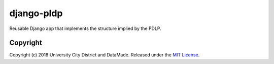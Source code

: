 django-pldp
===========

Reusable Django app that implements the structure implied by the PDLP.

Copyright
---------

Copyright (c) 2018 University City District and DataMade.
Released under the `MIT
License <https://github.com/datamade/django-councilmatic/blob/master/LICENSE>`__.
